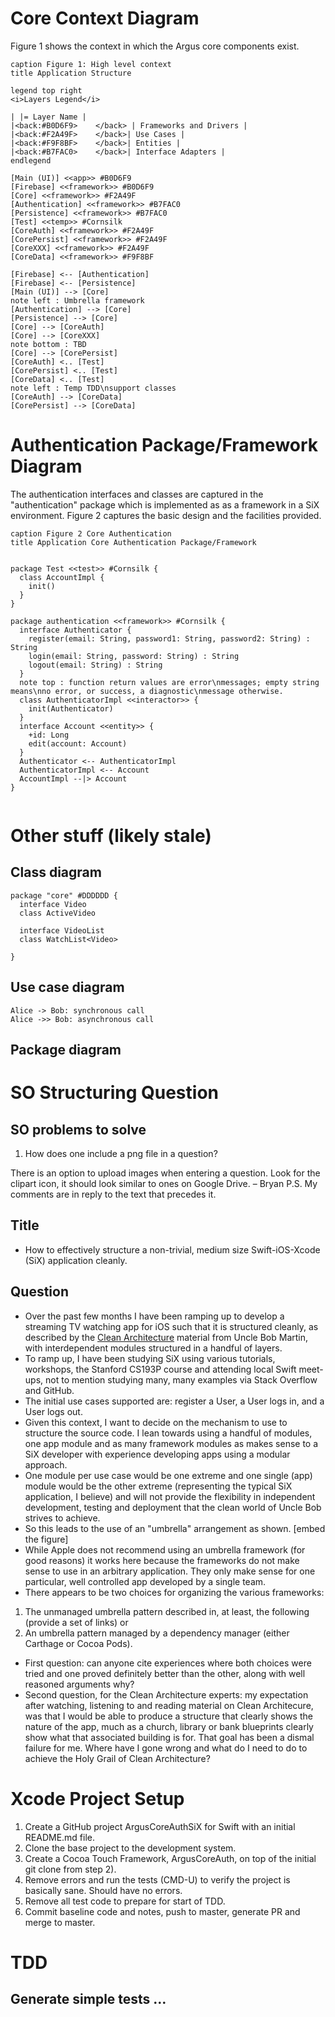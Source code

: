 * Core Context Diagram
Figure 1 shows the context in which the Argus core components exist.

#+begin_src plantuml :file context.png
caption Figure 1: High level context
title Application Structure

legend top right
<i>Layers Legend</i>

| |= Layer Name |
|<back:#B0D6F9>    </back> | Frameworks and Drivers |
|<back:#F2A49F>    </back>| Use Cases |
|<back:#F9F8BF>    </back>| Entities |
|<back:#B7FAC0>    </back>| Interface Adapters |
endlegend

[Main (UI)] <<app>> #B0D6F9
[Firebase] <<framework>> #B0D6F9
[Core] <<framework>> #F2A49F
[Authentication] <<framework>> #B7FAC0
[Persistence] <<framework>> #B7FAC0
[Test] <<temp>> #Cornsilk
[CoreAuth] <<framework>> #F2A49F
[CorePersist] <<framework>> #F2A49F
[CoreXXX] <<framework>> #F2A49F
[CoreData] <<framework>> #F9F8BF

[Firebase] <-- [Authentication]
[Firebase] <-- [Persistence]
[Main (UI)] --> [Core]
note left : Umbrella framework
[Authentication] --> [Core]
[Persistence] --> [Core]
[Core] --> [CoreAuth]
[Core] --> [CoreXXX]
note bottom : TBD
[Core] --> [CorePersist]
[CoreAuth] <.. [Test]
[CorePersist] <.. [Test]
[CoreData] <.. [Test]
note left : Temp TDD\nsupport classes
[CoreAuth] --> [CoreData]
[CorePersist] --> [CoreData]
#+end_src

#+RESULTS:
[[file:context.png]]
* Authentication Package/Framework Diagram
The authentication interfaces and classes are captured in the "authentication" package which is implemented as as a
framework in a SiX environment. Figure 2 captures the basic design and the facilities provided.
#+begin_src plantuml :file core-authentication.png
caption Figure 2 Core Authentication
title Application Core Authentication Package/Framework


package Test <<test>> #Cornsilk {
  class AccountImpl {
    init()
  }
}

package authentication <<framework>> #Cornsilk {
  interface Authenticator {
    register(email: String, password1: String, password2: String) : String
    login(email: String, password: String) : String
    logout(email: String) : String
  }
  note top : function return values are error\nmessages; empty string means\nno error, or success, a diagnostic\nmessage otherwise.
  class AuthenticatorImpl <<interactor>> {
    init(Authenticator)
  }
  interface Account <<entity>> {
    +id: Long
    edit(account: Account)
  }
  Authenticator <-- AuthenticatorImpl
  AuthenticatorImpl <-- Account
  AccountImpl --|> Account
}

#+end_src

#+RESULTS:
[[file:core-authentication.png]]
* Other stuff (likely stale)
** Class diagram
#+begin_src plantuml :file watchlist.png
package "core" #DDDDDD {
  interface Video
  class ActiveVideo

  interface VideoList
  class WatchList<Video>

}
#+end_src

#+RESULTS:
[[file:watchlist.png]]

** Use case diagram
#+begin_src plantuml :file tryout.png
  Alice -> Bob: synchronous call
  Alice ->> Bob: asynchronous call
#+end_src

#+RESULTS:
[[file:tryout.png]]

** Package diagram
* SO Structuring Question
** SO problems to solve
1) How does one include a png file in a question?
There is an option to upload images when entering a question. Look for the clipart icon, it should look similar to ones
on Google Drive. -- Bryan
P.S. My comments are in reply to the text that precedes it.


** Title
+ How to effectively structure a non-trivial, medium size Swift-iOS-Xcode (SiX) application cleanly.
** Question
+ Over the past few months I have been ramping up to develop a streaming TV watching app for iOS such that it is
  structured cleanly, as described by the [[https://8thlight.com/blog/uncle-bob/2012/08/13/the-clean-architecture.html][Clean Architecture]] material from Uncle Bob Martin, with interdependent modules
  structured in a handful of layers.
+ To ramp up, I have been studying SiX using various tutorials, workshops, the Stanford CS193P course and attending
  local Swift meet-ups, not to mention studying many, many examples via Stack Overflow and GitHub.
+ The initial use cases supported are: register a User, a User logs in, and a User logs out.
+ Given this context, I want to decide on the mechanism to use to structure the source code. I lean towards using a
  handful of modules, one app module and as many framework modules as makes sense to a SiX developer with experience
  developing apps using a modular approach.
+ One module per use case would be one extreme and one single (app) module would be the other extreme (representing the
  typical SiX application, I believe) and will not provide the flexibility in independent development, testing and
  deployment that the clean world of Uncle Bob strives to achieve.
+ So this leads to the use of an "umbrella" arrangement as shown.
  [embed the figure]
+ While Apple does not recommend using an umbrella framework (for good reasons) it works here because the frameworks do
  not make sense to use in an arbitrary application. They only make sense for one particular, well controlled app
  developed by a single team.
+ There appears to be two choices for organizing the various frameworks:
1) The unmanaged umbrella pattern described in, at least, the following (provide a set of links) or
2) An umbrella pattern managed by a dependency manager (either Carthage or Cocoa Pods).
+ First question: can anyone cite experiences where both choices were tried and one proved definitely better than the
  other, along with well reasoned arguments why?
+ Second question, for the Clean Architecture experts: my expectation after watching, listening to and reading material
  on Clean Architecure, was that I would be able to produce a structure that clearly shows the nature of the app, much
  as a church, library or bank blueprints clearly show what that associated building is for. That goal has been a dismal
  failure for me. Where have I gone wrong and what do I need to do to achieve the Holy Grail of Clean Architecture?

* Xcode Project Setup
1) Create a GitHub project ArgusCoreAuthSiX for Swift with an initial README.md file.
2) Clone the base project to the development system.
3) Create a Cocoa Touch Framework, ArgusCoreAuth, on top of the initial git clone from step 2).
4) Remove errors and run the tests (CMD-U) to verify the project is basically sane. Should have no errors.
5) Remove all test code to prepare for start of TDD.
6) Commit baseline code and notes, push to master, generate PR and merge to master.

* TDD
** Generate simple tests ...

